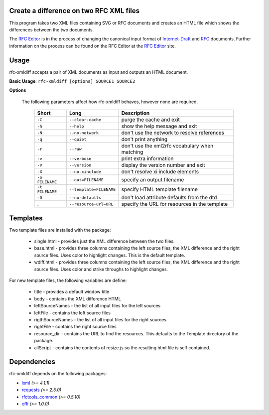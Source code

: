 Create a difference on two RFC XML files
========================================


This program takes two XML files containing SVG or RFC documents and creates an HTML
file which shows the differences between the two documents.

The `RFC Editor`_ is in the process of changing the canonical input format of
Internet-Draft_ and RFC_ documents.  Further information on the process can be found
on the RFC Editor at the `RFC Editor`_ site.

.. _Internet-Draft: https://en.wikipedia.org/wiki/Internet_Draft
.. _RFC: https://en.wikipedia.org/wiki/Request_for_Comments
.. _RFC Editor: https://www.rfc-editor.org

Usage
=====

rfc-xmldiff accepts a pair of XML documents as input and outputs an HTML document.

**Basic Usage**: ``rfc-xmldiff [options] SOURCE1 SOURCE2``

**Options**

   The following parameters affect how rfc-xmldiff behaves, however none are required.
   
    ================= ========================= =================================================== 
     Short             Long                      Description                                        
    ================= ========================= =================================================== 
     ``-C``            ``--clear-cache``         purge the cache and exit                           
     ``-h``            ``--help``                show the help message and exit                     
     ``-N``            ``--no-network``          don't use the network to resolve references        
     ``-q``            ``--quiet``               don't print anything                               
     ``-r``            ``--raw``                 don't use the xml2rfc vocabulary when matching     
     ``-v``            ``--verbose``             print extra information                            
     ``-V``            ``--version``             display the version number and exit                
     ``-X``            ``--no-xinclude``         don't resolve xi:include elements                  
     ``-o FILENAME``   ``--out=FILENAME``        specify an output filename                         
     ``-t FILENAME``   ``--template=FILENAME``   specify HTML template filename
     ``-D``            ``--no-defaults``         don't load attribute defaults from the dtd
     .                 ``--resource-url=URL``    specify the URL for resources in the template      
    ================= ========================= =================================================== 

Templates
=========

Two template files are installed with the package:

    * single.html - provides just the XML difference between the two files.
    * base.html - provides three columns containing the left source files, the XML difference and the right source files.   Uses color to highlight changes. This is the default template.
    * wdiff.html - provides three columns containing the left source files, the XML difference and the right source files.  Uses color and strike throughs to highlight changes.

For new template files, the following variables are define:

   * title - provides a default window title
   * body - contains the XML difference HTML
   * leftSourceNames - the list of all input files for the left sources
   * leftFile - contains the left source files
   * rigthSourceNames - the list of all input files for the right sources
   * rightFile - contains the right source files
   * resource_dir - contains the URL to find the resources.  This defaults to the Template directory of the package.
   * allScript - contains the contents of resize.js so the resulting html file is self contained.
    
Dependencies
============

rfc-xmldiff depends on the following packages:

* lxml_ *(>= 4.1.1)*
* requests_ *(>= 2.5.0)*
* `rfctools_common`_ *(>= 0.5.10)*
* cffi_ *(>= 1.0.0)*

.. _lxml: http://lxml.de
.. _requests: http://docs.python-requests.org
.. _rfctools_common: https://pypi.python.org/pypi/pip
.. _cffi: https://pypi.python.org/pypi/pip

